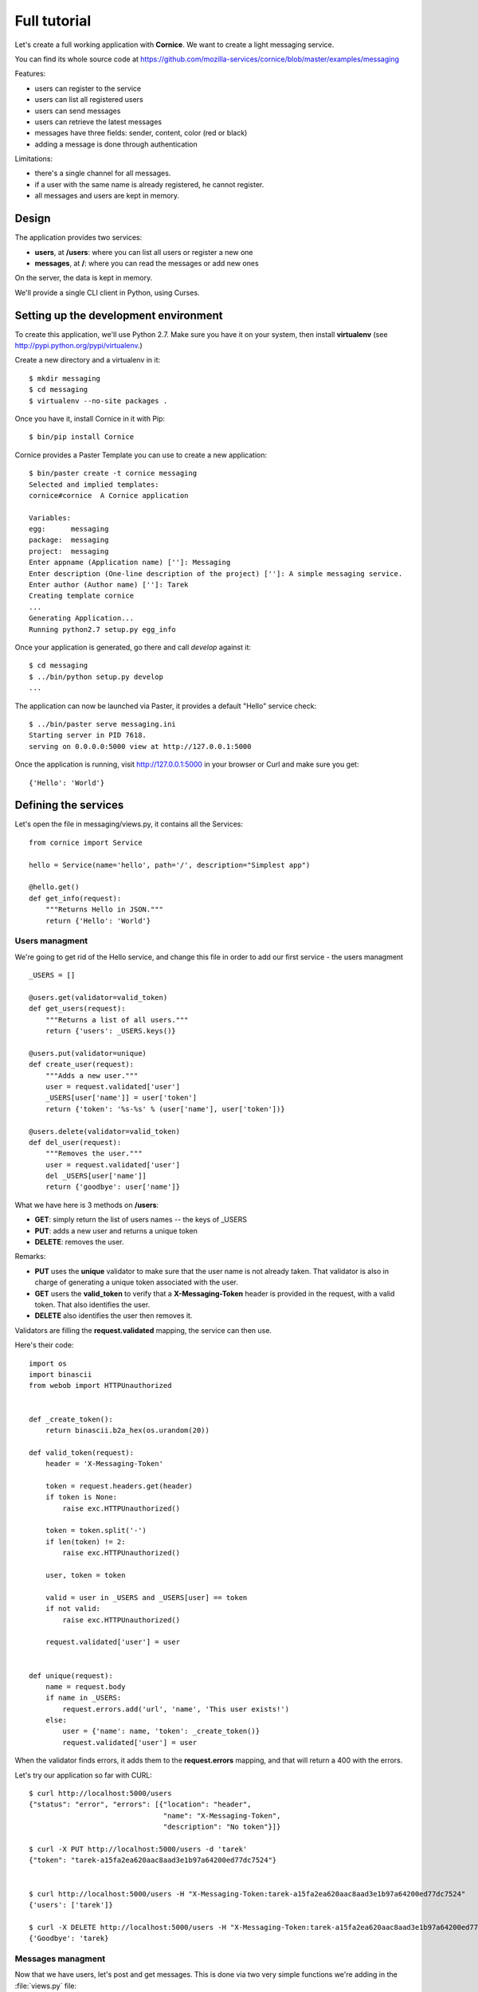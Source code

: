 Full tutorial
=============

Let's create a full working application with **Cornice**. We want to
create a light messaging service.

You can find its whole source code at https://github.com/mozilla-services/cornice/blob/master/examples/messaging

Features:

- users can register to the service
- users can list all registered users
- users can send messages
- users can retrieve the latest messages
- messages have three fields: sender, content, color (red or black)
- adding a message is done through authentication

Limitations:

- there's a single channel for all messages.
- if a user with the same name is already registered,
  he cannot register.
- all messages and users are kept in memory.


Design
------

The application provides two services:

- **users**, at **/users**: where you can list all users or register a new one
- **messages**, at **/**: where you can read the messages or add new ones

On the server, the data is kept in memory.

We'll provide a single CLI client in Python, using Curses.


Setting up the development environment
--------------------------------------

To create this application, we'll use Python 2.7. Make sure you
have it on your system, then install **virtualenv** (see
http://pypi.python.org/pypi/virtualenv.)

Create a new directory and a virtualenv in it::

    $ mkdir messaging
    $ cd messaging
    $ virtualenv --no-site packages .

Once you have it, install Cornice in it with Pip::

    $ bin/pip install Cornice

Cornice provides a Paster Template you can use to create a new
application::

    $ bin/paster create -t cornice messaging
    Selected and implied templates:
    cornice#cornice  A Cornice application

    Variables:
    egg:      messaging
    package:  messaging
    project:  messaging
    Enter appname (Application name) ['']: Messaging
    Enter description (One-line description of the project) ['']: A simple messaging service.
    Enter author (Author name) ['']: Tarek
    Creating template cornice
    ...
    Generating Application...
    Running python2.7 setup.py egg_info


Once your application is generated, go there and call *develop* against it::

    $ cd messaging
    $ ../bin/python setup.py develop
    ...

The application can now be launched via Paster, it provides a default "Hello"
service check::

    $ ../bin/paster serve messaging.ini
    Starting server in PID 7618.
    serving on 0.0.0.0:5000 view at http://127.0.0.1:5000

Once the application is running, visit http://127.0.0.1:5000 in your browser or
Curl and make sure you get::

    {'Hello': 'World'}


Defining the services
---------------------

Let's open the file in messaging/views.py, it contains all the Services::

    from cornice import Service

    hello = Service(name='hello', path='/', description="Simplest app")

    @hello.get()
    def get_info(request):
        """Returns Hello in JSON."""
        return {'Hello': 'World'}


Users managment
:::::::::::::::


We're going to get rid of the Hello service, and change this file in order
to add our first service - the users managment ::

    _USERS = []

    @users.get(validator=valid_token)
    def get_users(request):
        """Returns a list of all users."""
        return {'users': _USERS.keys()}

    @users.put(validator=unique)
    def create_user(request):
        """Adds a new user."""
        user = request.validated['user']
        _USERS[user['name']] = user['token']
        return {'token': '%s-%s' % (user['name'], user['token'])}

    @users.delete(validator=valid_token)
    def del_user(request):
        """Removes the user."""
        user = request.validated['user']
        del _USERS[user['name']]
        return {'goodbye': user['name']}


What we have here is 3 methods on **/users**:

- **GET**: simply return the list of users names -- the keys of _USERS
- **PUT**: adds a new user and returns a unique token
- **DELETE**: removes the user.

Remarks:

- **PUT** uses the **unique** validator to make sure that the user
  name is not already taken. That validator is also in charge of
  generating a unique token associated with the user.
- **GET** users the **valid_token** to verify that a **X-Messaging-Token**
  header is provided in the request, with a valid token. That also identifies
  the user.
- **DELETE** also identifies the user then removes it.

Validators are filling the **request.validated** mapping, the service can
then use.

Here's their code::

    import os
    import binascii
    from webob import HTTPUnauthorized


    def _create_token():
        return binascii.b2a_hex(os.urandom(20))

    def valid_token(request):
        header = 'X-Messaging-Token'

        token = request.headers.get(header)
        if token is None:
            raise exc.HTTPUnauthorized()

        token = token.split('-')
        if len(token) != 2:
            raise exc.HTTPUnauthorized()

        user, token = token

        valid = user in _USERS and _USERS[user] == token
        if not valid:
            raise exc.HTTPUnauthorized()

        request.validated['user'] = user


    def unique(request):
        name = request.body
        if name in _USERS:
            request.errors.add('url', 'name', 'This user exists!')
        else:
            user = {'name': name, 'token': _create_token()}
            request.validated['user'] = user


When the validator finds errors, it adds them to the **request.errors**
mapping, and that will return a 400 with the errors.

Let's try our application so far with CURL::


    $ curl http://localhost:5000/users
    {"status": "error", "errors": [{"location": "header",
                                    "name": "X-Messaging-Token",
                                    "description": "No token"}]}

    $ curl -X PUT http://localhost:5000/users -d 'tarek'
    {"token": "tarek-a15fa2ea620aac8aad3e1b97a64200ed77dc7524"}


    $ curl http://localhost:5000/users -H "X-Messaging-Token:tarek-a15fa2ea620aac8aad3e1b97a64200ed77dc7524"
    {'users': ['tarek']}

    $ curl -X DELETE http://localhost:5000/users -H "X-Messaging-Token:tarek-a15fa2ea620aac8aad3e1b97a64200ed77dc7524"
    {'Goodbye': 'tarek}



Messages managment
::::::::::::::::::

Now that we have users, let's post and get messages. This is done via two very
simple functions we're adding in the :file:`views.py` file::


    messages = Service(name='messages', path='/', description="Messages")

    _MESSAGES = []


    @messages.get()
    def get_messages(request):
        """Returns the 5 latest messages"""
        return _MESSAGES[:5]


    @messages.post(validator=(valid_token, valid_message))
    def post_message(request):
        """Adds a message"""
        _MESSAGES.insert(0, request.validated['message'])
        return {'status': 'added'}



The first one simply returns the five first messages in a list, and the second
one inserts a new message in the beginning of the list.

The **POST** uses two validators:

- :func:`valid_token`: the function we used previously that makes sure the
  user is registered
- :func:`valid_message`: a function that looks at the message provided in the
  POST body, and puts it in the validated dict.


Here's the :func:`valid_message` function::

    def valid_message(request):
        try:
            message = json.loads(request.body)
        except ValueError:
            request.errors.add('body', 'message', 'Not valid JSON')
            return

        # make sure we have the fields we want
        if 'text' not in message:
            request.errors.add('body', 'text', 'Missing text')
            return

        if 'color' in message and message['color'] not in ('red', 'black'):
            request.errors.add('body', 'color', 'only red and black supported')
        elif 'color' not in message:
            message['color'] = 'black'

        message['user'] = request.validated['user']
        request.validated['message'] = message


This function extracts the json body, then checks that it contains a text key
at least. It adds a color or use the one that was provided,
and reuse the user name provided by the previous validator
with the token control.




Generating the documentation
----------------------------

Now that we have a nifty web application, let's add some doc.

Go back to the root of your project and install Sphinx::

    $ bin/pip install Sphinx

Then create a Sphinx structure with **sphinx-quickstart**::


    $ mkdir docs
    $ sphinx-quickstart
    Welcome to the Sphinx 1.0.7 quickstart utility.

    ..

    Enter the root path for documentation.
    > Root path for the documentation [.]: docs
    ...
    > Separate source and build directories (y/N) [n]: y
    ...
    > Project name: Messaging
    > Author name(s): Tarek
    ...
    > Project version: 1.0
    ...
    > Create Makefile? (Y/n) [y]:
    > Create Windows command file? (Y/n) [y]:


Once the initial structure is created, we need to declare the Cornice
extension, by editing the :file:`source/conf.py` file. We want to change
**extensions = []** into::

    import cornice   # makes sure cornice is available
    extensions = ['cornice.sphinxext']


The last step is to document your services by editing the
:file:`source/index.rst` file like this::

    Welcome to Messaging's documentation!
    =====================================

    .. services::
       :package: messaging


The **services** directive is told to look at the services in the **messaging**
package. When the documentation is built, you will get a nice
output of all the services we've described earlier.


The Client
----------

A simple client to use against our service can do three things:

1. let the user register a name
2. poll for the latest messages
3. let the user send a message !

Without going into great details, there's a Python CLI against messaging 
that uses Curses.  

See https://github.com/mozilla-services/cornice/blob/master/examples/messaging/messaging/client.py

